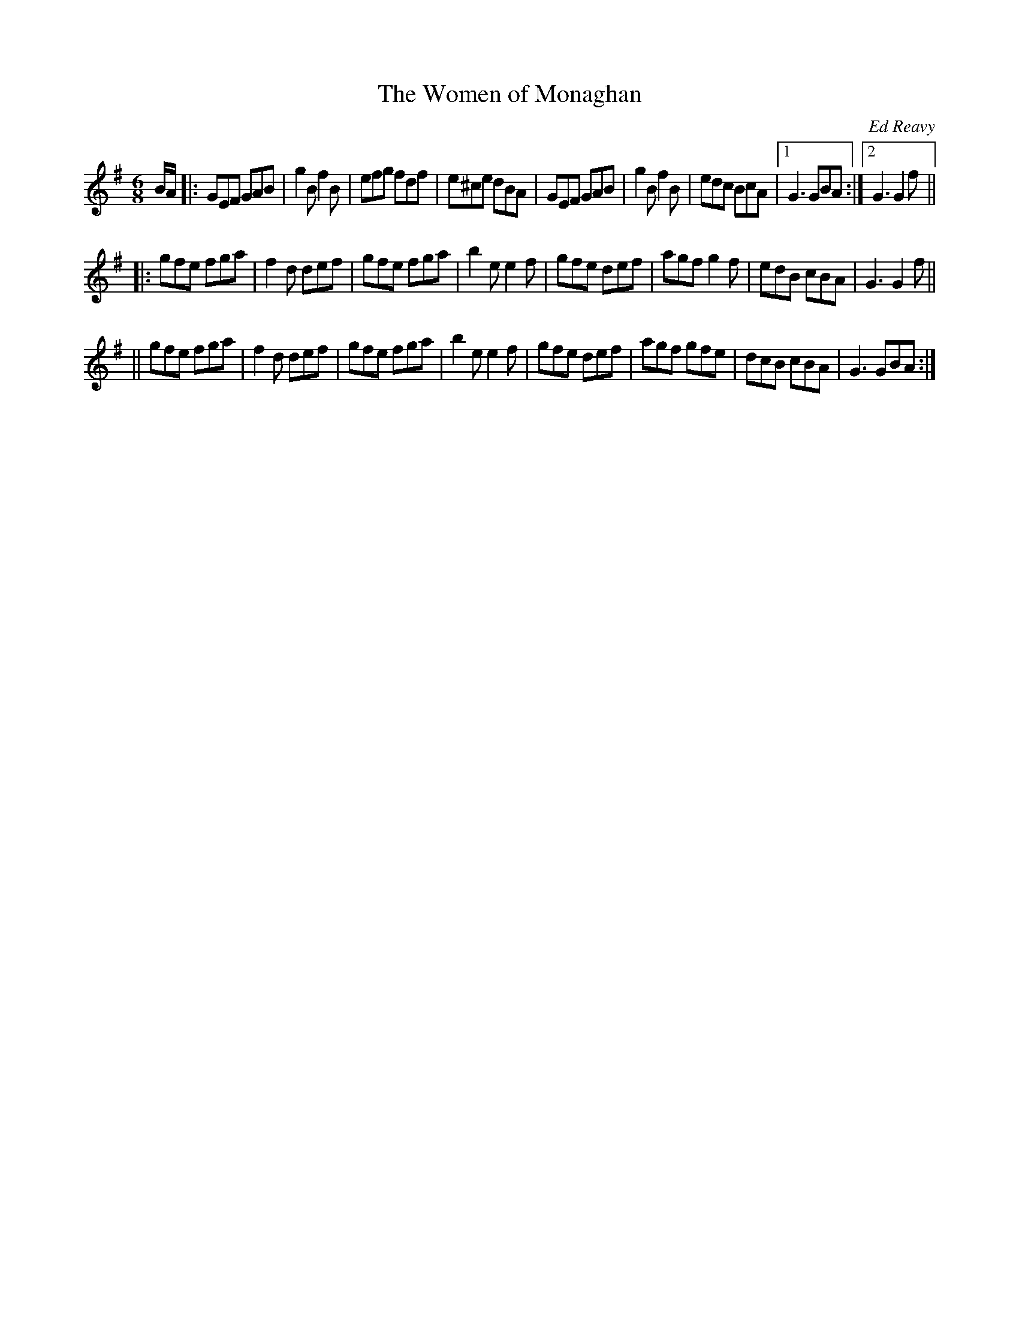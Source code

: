 X: 80
T:The Women of Monaghan
R:jig
C:Ed Reavy
M:6/8
L:1/8
Z:Joe Reavy
N:For the Hamill women and the other lovely people that Ed
N:knew as a child in neighboring Monaghan.
K:G
B/2A/2 \
|: GEF GAB | g2B f2B | efg fdf | e^ce dBA \
|  GEF GAB | g2B f2B | edc BcA |1 G3 GBA :|2 G3 G2f ||
|: gfe fga | f2d def | gfe fga | b2e e2f \
|  gfe def | agf g2f | edB cBA | G3 G2f ||
|| gfe fga | f2d def | gfe fga | b2e e2f \
|  gfe def | agf gfe | dcB cBA | G3 GBA :|

